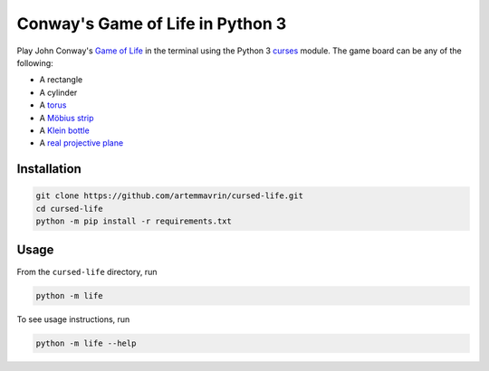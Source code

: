 Conway's Game of Life in Python 3
=================================

Play John Conway's
`Game of Life <https://en.wikipedia.org/wiki/Conway%27s_Game_of_Life>`__ in the
terminal using the Python 3
`curses <https://docs.python.org/3.4/library/curses.html>`__ module.
The game board can be any of the following:

* A rectangle
* A cylinder
* A `torus <https://en.wikipedia.org/wiki/Torus>`__
* A `Möbius strip <https://en.wikipedia.org/wiki/Möbius_strip>`__
* A `Klein bottle <https://en.wikipedia.org/wiki/Klein_bottle>`__
* A `real projective plane <https://en.wikipedia.org/wiki/Real_projective_plane>`__


Installation
------------

.. code:: shell

    git clone https://github.com/artemmavrin/cursed-life.git
    cd cursed-life
    python -m pip install -r requirements.txt


Usage
-----

From the ``cursed-life`` directory, run

.. code:: shell

    python -m life

To see usage instructions, run

.. code:: shell

    python -m life --help
